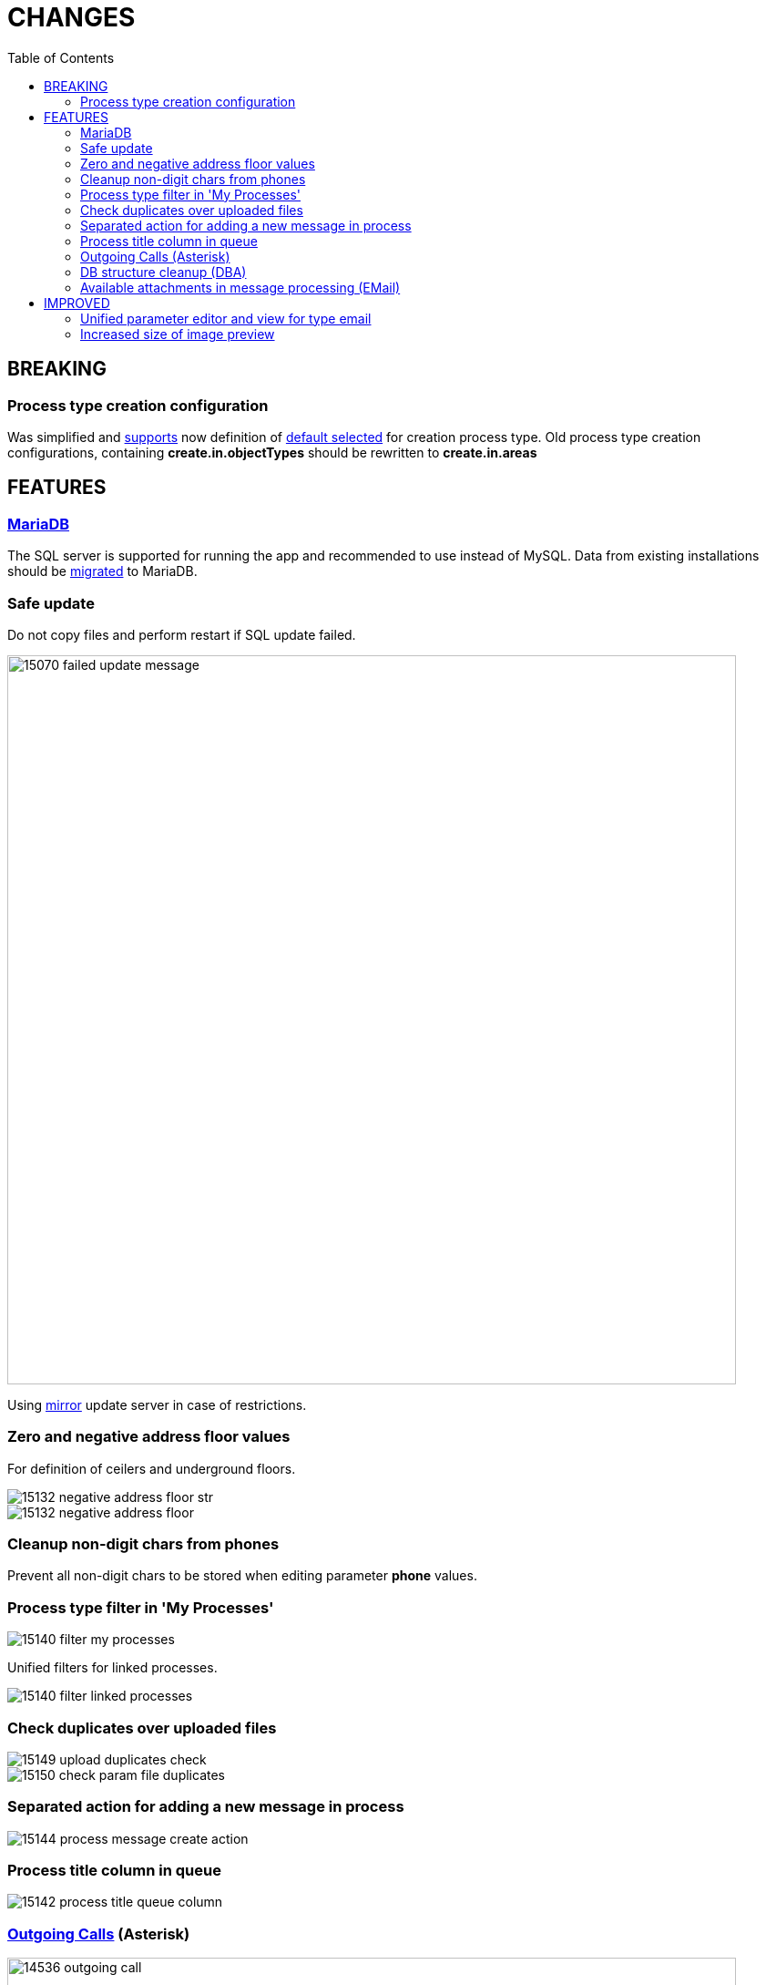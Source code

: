 = CHANGES
:toc:

== BREAKING

=== Process type creation configuration
Was simplified and <<../../kernel/process/index.adoc#setup-type-create, supports>> now definition of link:_res/15138_default_process_creation_type.png[default selected] for creation process type.
Old process type creation configurations, containing *create.in.objectTypes* should be rewritten to *create.in.areas*

== FEATURES

=== <<../../kernel/install.adoc#mariadb, MariaDB>>
The SQL server is supported for running the app and recommended to use instead of MySQL.
Data from existing installations should be <<../../kernel/mysql_migration.adoc#, migrated>> to MariaDB.

=== Safe update
Do not copy files and perform restart if SQL update failed.

image::_res/15070_failed_update_message.png[width='800']

Using <<../../kernel/install.adoc#update-url, mirror>> update server in case of restrictions.

=== Zero and negative address floor values
For definition of ceilers and underground floors.

image::_res/15132_negative_address_floor_str.png[]

image::_res/15132_negative_address_floor.png[]

=== Cleanup non-digit chars from phones
Prevent all non-digit chars to be stored when editing parameter *phone* values.

=== Process type filter in 'My Processes'
image::_res/15140_filter_my_processes.png[]

Unified filters for linked processes.

image::_res/15140_filter_linked_processes.png[]

=== Check duplicates over uploaded files
image::_res/15149_upload_duplicates_check.png[]

image::_res/15150_check_param_file_duplicates.png[]

=== Separated action for adding a new message in process
image::_res/15144_process_message_create_action.png[]

=== Process title column in queue
image::_res/15142_process_title_queue_column.png[]

=== <<../../plugin/asterisk/index.adoc#usage-outgoing, Outgoing Calls>> (Asterisk)
image::_res/14536_outgoing_call.png[width='800']

=== <<../../plugin/svc/dba/index.adoc#usage-db, DB structure cleanup>> (DBA)
Unused DB tables and columns are being renamed during update.
That causes clear errors for Custom code, still using those.
As an emergency solution the failing structure entities can be renamed back,
but later should be completely deleted using the DBA plugin.

image::_res/15084_month_tables.png[]

image::_res/15084_unused_columns.png[]

image::_res/15084_unused_tables.png[]

=== Available attachments in message processing (EMail)
image::_res/15139_email_attach_before.png[]

image::_res/15139_email_attach_new.png[]

== IMPROVED

=== Unified parameter editor and view for type <<../../kernel/setup.adoc#param-email, email>>
Before:

image::_res/15040_email_view_before.png[]

image::_res/15040_email_edit_before.png[]

New:

image::_res/15040_email_view_new.png[]

image::_res/15040_email_edit_new.png[]

=== Increased size of image preview
image::_res/12236_preview_before.png[]

image::_res/12236_preview_new.png[width='800']
